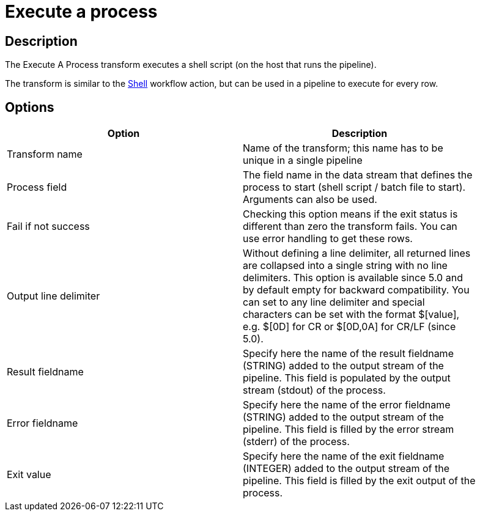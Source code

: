 ////
Licensed to the Apache Software Foundation (ASF) under one
or more contributor license agreements.  See the NOTICE file
distributed with this work for additional information
regarding copyright ownership.  The ASF licenses this file
to you under the Apache License, Version 2.0 (the
"License"); you may not use this file except in compliance
with the License.  You may obtain a copy of the License at
  http://www.apache.org/licenses/LICENSE-2.0
Unless required by applicable law or agreed to in writing,
software distributed under the License is distributed on an
"AS IS" BASIS, WITHOUT WARRANTIES OR CONDITIONS OF ANY
KIND, either express or implied.  See the License for the
specific language governing permissions and limitations
under the License.
////
:documentationPath: /pipeline/transforms/
:language: en_US
:description: The Execute A Process transform executes a shell script (on the host that runs the pipeline). This transform is similar to the Shell workflow action, but can be used in a pipeline to execute for every row.

= Execute a process

== Description

The Execute A Process transform executes a shell script (on the host that runs the pipeline).

The transform is similar to the xref:workflow/actions/shell.adoc[Shell] workflow action, but can be used in a pipeline to execute for every row.

== Options

[width="90%",options="header"]
|===
|Option|Description
|Transform name|Name of the transform; this name has to be unique in a single pipeline
|Process field|The field name in the data stream that defines the process to start (shell script / batch file to start).
Arguments can also be used.
|Fail if not success|Checking this option means if the exit status is different than zero the transform fails.
You can use error handling to get these rows.
|Output line delimiter|Without defining a line delimiter, all returned lines are collapsed into a single string with no line delimiters.
This option is available since 5.0 and by default empty for backward compatibility.
You can set to any line delimiter and special characters can be set with the format $[value], e.g. $[0D] for CR or $[0D,0A] for CR/LF (since 5.0).
|Result fieldname|Specify here the name of the result fieldname (STRING) added to the output stream of the pipeline.
This field is populated by the output stream (stdout) of the process.
|Error fieldname|Specify here the name of the error fieldname (STRING) added to the output stream of the pipeline.
This field is filled by the error stream (stderr) of the process.
|Exit value|Specify here the name of the exit fieldname (INTEGER) added to the output stream of the pipeline.
This field is filled by the exit output of the process.
|===
